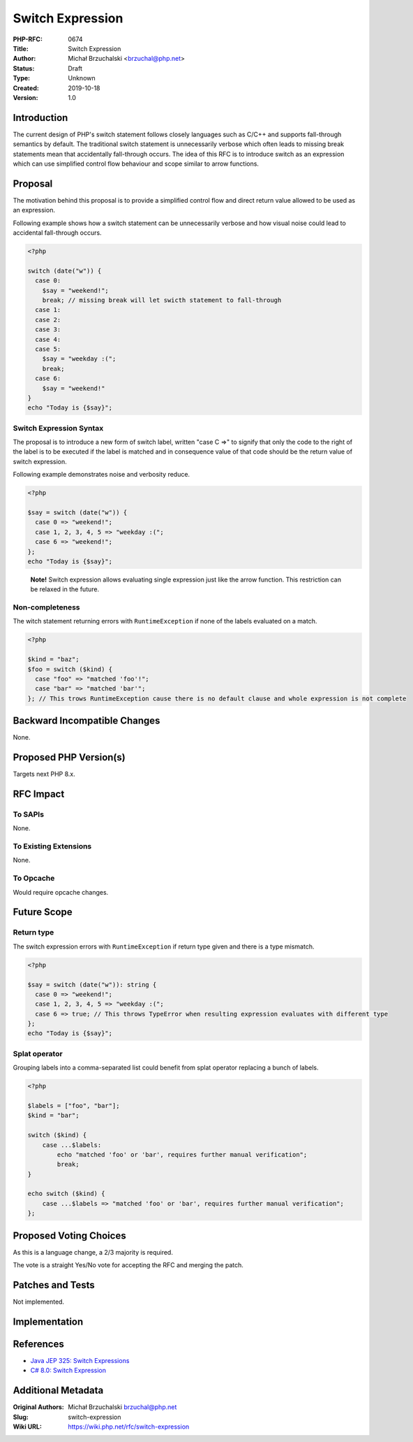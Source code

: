 Switch Expression
=================

:PHP-RFC: 0674
:Title: Switch Expression
:Author: Michał Brzuchalski <brzuchal@php.net>
:Status: Draft
:Type: Unknown
:Created: 2019-10-18
:Version: 1.0

Introduction
------------

The current design of PHP's switch statement follows closely languages
such as C/C++ and supports fall-through semantics by default. The
traditional switch statement is unnecessarily verbose which often leads
to missing break statements mean that accidentally fall-through occurs.
The idea of this RFC is to introduce switch as an expression which can
use simplified control flow behaviour and scope similar to arrow
functions.

Proposal
--------

The motivation behind this proposal is to provide a simplified control
flow and direct return value allowed to be used as an expression.

Following example shows how a switch statement can be unnecessarily
verbose and how visual noise could lead to accidental fall-through
occurs.

.. code:: php

   <?php

   switch (date("w")) {
     case 0:
       $say = "weekend!";
       break; // missing break will let swicth statement to fall-through
     case 1:
     case 2:
     case 3:
     case 4:
     case 5:
       $say = "weekday :(";
       break;
     case 6:
       $say = "weekend!"
   }
   echo "Today is {$say}";

Switch Expression Syntax
~~~~~~~~~~~~~~~~~~~~~~~~

The proposal is to introduce a new form of switch label, written "case C
=>" to signify that only the code to the right of the label is to be
executed if the label is matched and in consequence value of that code
should be the return value of switch expression.

Following example demonstrates noise and verbosity reduce.

.. code:: php

   <?php

   $say = switch (date("w")) {
     case 0 => "weekend!";
     case 1, 2, 3, 4, 5 => "weekday :(";
     case 6 => "weekend!";
   };
   echo "Today is {$say}";

..

   **Note!** Switch expression allows evaluating single expression just
   like the arrow function. This restriction can be relaxed in the
   future.

Non-completeness
~~~~~~~~~~~~~~~~

The witch statement returning errors with ``RuntimeException`` if none
of the labels evaluated on a match.

.. code:: php

   <?php

   $kind = "baz";
   $foo = switch ($kind) {
     case "foo" => "matched 'foo'!";
     case "bar" => "matched 'bar'";
   }; // This trows RuntimeException cause there is no default clause and whole expression is not complete

Backward Incompatible Changes
-----------------------------

None.

Proposed PHP Version(s)
-----------------------

Targets next PHP 8.x.

RFC Impact
----------

To SAPIs
~~~~~~~~

None.

To Existing Extensions
~~~~~~~~~~~~~~~~~~~~~~

None.

To Opcache
~~~~~~~~~~

Would require opcache changes.

Future Scope
------------

Return type
~~~~~~~~~~~

The switch expression errors with ``RuntimeException`` if return type
given and there is a type mismatch.

.. code:: php

   <?php

   $say = switch (date("w")): string {
     case 0 => "weekend!";
     case 1, 2, 3, 4, 5 => "weekday :(";
     case 6 => true; // This throws TypeError when resulting expression evaluates with different type
   };
   echo "Today is {$say}";

Splat operator
~~~~~~~~~~~~~~

Grouping labels into a comma-separated list could benefit from splat
operator replacing a bunch of labels.

.. code:: php

   <?php

   $labels = ["foo", "bar"];
   $kind = "bar";

   switch ($kind) {
       case ...$labels:
           echo "matched 'foo' or 'bar', requires further manual verification";
           break;
   }

   echo switch ($kind) {
       case ...$labels => "matched 'foo' or 'bar', requires further manual verification";
   };

Proposed Voting Choices
-----------------------

As this is a language change, a 2/3 majority is required.

The vote is a straight Yes/No vote for accepting the RFC and merging the
patch.

Patches and Tests
-----------------

Not implemented.

Implementation
--------------

References
----------

-  `Java JEP 325: Switch
   Expressions <http://openjdk.java.net/jeps/325>`__
-  `C# 8.0: Switch
   Expression <https://docs.microsoft.com/en-us/dotnet/csharp/whats-new/csharp-8#switch-expressions>`__

Additional Metadata
-------------------

:Original Authors: Michał Brzuchalski brzuchal@php.net
:Slug: switch-expression
:Wiki URL: https://wiki.php.net/rfc/switch-expression
